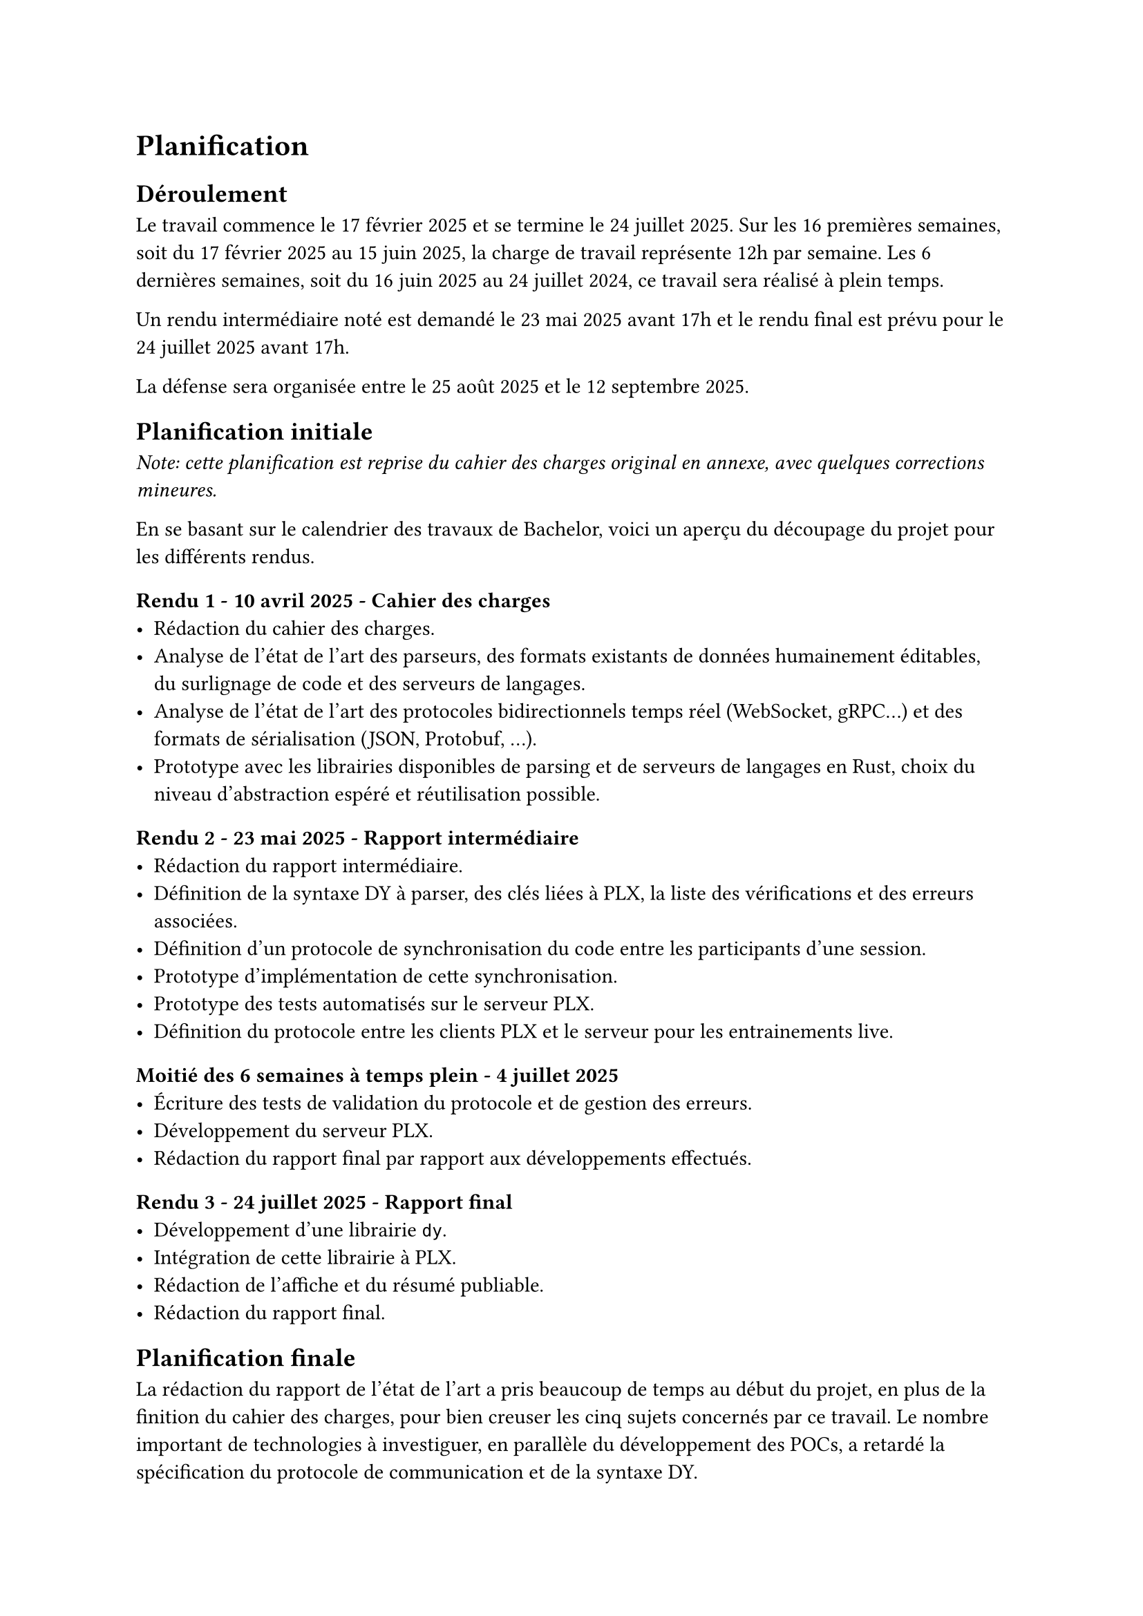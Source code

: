 = Planification <planification>

== Déroulement <déroulement>
Le travail commence le 17 février 2025 et se termine le 24 juillet 2025. Sur les 16 premières semaines, soit du 17 février 2025 au 15 juin 2025, la charge de travail représente 12h par semaine. Les 6 dernières semaines, soit du 16 juin 2025 au 24 juillet 2024, ce travail sera réalisé à plein temps.

Un rendu intermédiaire noté est demandé le 23 mai 2025 avant 17h et le rendu final est prévu pour le 24 juillet 2025 avant 17h.

La défense sera organisée entre le 25 août 2025 et le 12 septembre 2025.

== Planification initiale <planification-initiale>
_Note: cette planification est reprise du cahier des charges original en annexe, avec quelques corrections mineures._

En se basant sur le calendrier des travaux de Bachelor, voici un aperçu du découpage du projet pour les différents rendus.

==== Rendu 1 - 10 avril 2025 - Cahier des charges
- Rédaction du cahier des charges.
- Analyse de l'état de l'art des parseurs, des formats existants de données humainement éditables, du surlignage de code et des serveurs de langages.
- Analyse de l'état de l'art des protocoles bidirectionnels temps réel (WebSocket, gRPC...) et des formats de sérialisation (JSON, Protobuf, ...).
- Prototype avec les librairies disponibles de parsing et de serveurs de langages en Rust, choix du niveau d'abstraction espéré et réutilisation possible.

==== Rendu 2 - 23 mai 2025 - Rapport intermédiaire
- Rédaction du rapport intermédiaire.
- Définition de la syntaxe DY à parser, des clés liées à PLX, la liste des vérifications et des erreurs associées.
- Définition d'un protocole de synchronisation du code entre les participants d'une session.
- Prototype d'implémentation de cette synchronisation.
- Prototype des tests automatisés sur le serveur PLX.
- Définition du protocole entre les clients PLX et le serveur pour les entrainements live.

==== Moitié des 6 semaines à temps plein - 4 juillet 2025
- Écriture des tests de validation du protocole et de gestion des erreurs.
- Développement du serveur PLX.
- Rédaction du rapport final par rapport aux développements effectués.

==== Rendu 3 - 24 juillet 2025 - Rapport final
- Développement d'une librairie `dy`.
- Intégration de cette librairie à PLX.
- Rédaction de l'affiche et du résumé publiable.
- Rédaction du rapport final.

== Planification finale
La rédaction du rapport de l'état de l'art a pris beaucoup de temps au début du projet, en plus de la finition du cahier des charges, pour bien creuser les cinq sujets concernés par ce travail. Le nombre important de technologies à investiguer, en parallèle du développement des POCs, a retardé la spécification du protocole de communication et de la syntaxe DY.

De manière générale, la rédaction du rapport a pris important dans ce travail. Pour apprendre petit à petit à mieux contextualiser, à expliquer d'abord les problèmes puis les solutions, il a fallu passer par de multiples relectures et éditions, demander des retours à d'autres personnes et intégrer ces retours.

L'écriture des tests de validation du protocole, qui était prévue avant de commencer le serveur, s'est finalement intégrée au développement du serveur. Cela avait plus du sens d'écrire les tests au fur et à mesure que les nouveaux messages du protocole étaient définis pour s'adapter aux nombreux ajustements des structures de données et de l'architecture.

Après la préparation du développement du serveur qui a permis de spécifier le protocole et le comportement attendu du client et du serveur, le développement a été plus rapide que prévu. Nous pensions passer deux semaines de développement et une semaine pour les tests et de rapport. Au final, l'historique Git nous montre que c'est plutôt en une semaine, entre le 24 juin et le 30 juin, que la majorité du serveur a pu être mise en place. Cela n'a pas permis de prendre de l'avance sur le programme, car l'intégration dans l'application desktop de PLX n'a pas été évidente.

Heureusement, la deuxième partie de développement autour de notre syntaxe DY a été également plus courte que prévu. Entre le 13 et 18 juillet, le développement du parseur de son intégration dans PLX desktop et dans un CLI ont pu être menés à bien.

Malgré ces décalages, nous avons réussi à développer et documenter tous les éléments planifiés.

Ce que l'on peut retenir comme apprentissage de cette planification, c'est que le développement, lorsqu'il est bien préparé en amont, peut aller plus vite que prévu. Au contraire, le temps de rédaction et raffinage du rapport est souvent le double ou le triple du temps estimé au départ.

Le fait de fixer des dates de relectures externes avec des collègues ou de proposer de montrer notre application à une personne qui pourrait être intéressé de l'utiliser est un vrai moteur pour avancer plus rapidement et se concentrer sur les parties les plus importantes.
